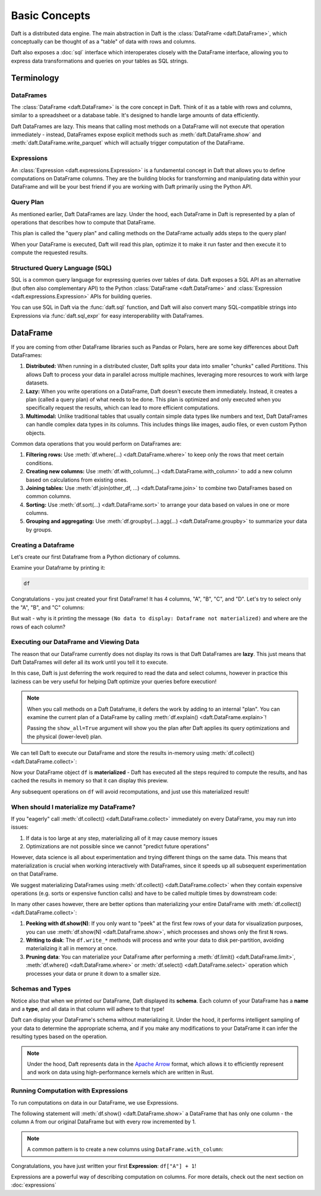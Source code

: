 Basic Concepts
==============

Daft is a distributed data engine. The main abstraction in Daft is the :class:`DataFrame <daft.DataFrame>`, which conceptually can be thought of as a "table" of data with rows and columns.

Daft also exposes a :doc:`sql` interface which interoperates closely with the DataFrame interface, allowing you to express data transformations and queries on your tables as SQL strings.

.. image:: /_static/daft_illustration.png
   :alt: Daft python dataframes make it easy to load any data such as PDF documents, images, protobufs, csv, parquet and audio files into a table dataframe structure for easy querying
   :width: 500
   :align: center

Terminology
-----------

DataFrames
^^^^^^^^^^

The :class:`DataFrame <daft.DataFrame>` is the core concept in Daft. Think of it as a table with rows and columns, similar to a spreadsheet or a database table. It's designed to handle large amounts of data efficiently.

Daft DataFrames are lazy. This means that calling most methods on a DataFrame will not execute that operation immediately - instead, DataFrames expose explicit methods such as :meth:`daft.DataFrame.show` and :meth:`daft.DataFrame.write_parquet`
which will actually trigger computation of the DataFrame.

Expressions
^^^^^^^^^^^

An :class:`Expression <daft.expressions.Expression>` is a fundamental concept in Daft that allows you to define computations on DataFrame columns. They are the building blocks for transforming and manipulating data
within your DataFrame and will be your best friend if you are working with Daft primarily using the Python API.

Query Plan
^^^^^^^^^^

As mentioned earlier, Daft DataFrames are lazy. Under the hood, each DataFrame in Daft is represented by a plan of operations that describes how to compute that DataFrame.

This plan is called the "query plan" and calling methods on the DataFrame actually adds steps to the query plan!

When your DataFrame is executed, Daft will read this plan, optimize it to make it run faster and then execute it to compute the requested results.

Structured Query Language (SQL)
^^^^^^^^^^^^^^^^^^^^^^^^^^^^^^^

SQL is a common query language for expressing queries over tables of data. Daft exposes a SQL API as an alternative (but often also complementary API) to the Python :class:`DataFrame <daft.DataFrame>` and
:class:`Expression <daft.expressions.Expression>` APIs for building queries.

You can use SQL in Daft via the :func:`daft.sql` function, and Daft will also convert many SQL-compatible strings into Expressions via :func:`daft.sql_expr` for easy interoperability with DataFrames.

DataFrame
---------

If you are coming from other DataFrame libraries such as Pandas or Polars, here are some key differences about Daft DataFrames:

1. **Distributed:** When running in a distributed cluster, Daft splits your data into smaller "chunks" called *Partitions*. This allows Daft to process your data in parallel across multiple machines, leveraging more resources to work with large datasets.

2. **Lazy:** When you write operations on a DataFrame, Daft doesn't execute them immediately. Instead, it creates a plan (called a query plan) of what needs to be done. This plan is optimized and only executed when you specifically request the results, which can lead to more efficient computations.

3. **Multimodal:** Unlike traditional tables that usually contain simple data types like numbers and text, Daft DataFrames can handle complex data types in its columns. This includes things like images, audio files, or even custom Python objects.

Common data operations that you would perform on DataFrames are:

1. **Filtering rows:** Use :meth:`df.where(...) <daft.DataFrame.where>` to keep only the rows that meet certain conditions.
2. **Creating new columns:** Use :meth:`df.with_column(...) <daft.DataFrame.with_column>` to add a new column based on calculations from existing ones.
3. **Joining tables:** Use :meth:`df.join(other_df, ...) <daft.DataFrame.join>` to combine two DataFrames based on common columns.
4. **Sorting:** Use :meth:`df.sort(...) <daft.DataFrame.sort>` to arrange your data based on values in one or more columns.
5. **Grouping and aggregating:** Use :meth:`df.groupby(...).agg(...) <daft.DataFrame.groupby>` to summarize your data by groups.

Creating a Dataframe
^^^^^^^^^^^^^^^^^^^^

.. seealso::

    :doc:`read-and-write` - a more in-depth guide on various options for reading/writing data to/from Daft DataFrames from in-memory data (Python, Arrow), files (Parquet, CSV, JSON), SQL Databases and Data Catalogs

Let's create our first Dataframe from a Python dictionary of columns.

.. tabs::

    .. group-tab:: 🐍 Python

        .. code:: python

            import daft

            df = daft.from_pydict({
                "A": [1, 2, 3, 4],
                "B": [1.5, 2.5, 3.5, 4.5],
                "C": [True, True, False, False],
                "D": [None, None, None, None],
            })

Examine your Dataframe by printing it:

.. code:: python

    df

.. code-block:: text
    :caption: Output

    ╭───────┬─────────┬─────────┬──────╮
    │ A     ┆ B       ┆ C       ┆ D    │
    │ ---   ┆ ---     ┆ ---     ┆ ---  │
    │ Int64 ┆ Float64 ┆ Boolean ┆ Null │
    ╞═══════╪═════════╪═════════╪══════╡
    │ 1     ┆ 1.5     ┆ true    ┆ None │
    ├╌╌╌╌╌╌╌┼╌╌╌╌╌╌╌╌╌┼╌╌╌╌╌╌╌╌╌┼╌╌╌╌╌╌┤
    │ 2     ┆ 2.5     ┆ true    ┆ None │
    ├╌╌╌╌╌╌╌┼╌╌╌╌╌╌╌╌╌┼╌╌╌╌╌╌╌╌╌┼╌╌╌╌╌╌┤
    │ 3     ┆ 3.5     ┆ false   ┆ None │
    ├╌╌╌╌╌╌╌┼╌╌╌╌╌╌╌╌╌┼╌╌╌╌╌╌╌╌╌┼╌╌╌╌╌╌┤
    │ 4     ┆ 4.5     ┆ false   ┆ None │
    ╰───────┴─────────┴─────────┴──────╯

    (Showing first 4 of 4 rows)


Congratulations - you just created your first DataFrame! It has 4 columns, "A", "B", "C", and "D". Let's try to select only the "A", "B", and "C" columns:

.. tabs::

    .. group-tab:: 🐍 Python

        .. code:: python

            df = df.select("A", "B", "C")
            df

    .. group-tab:: ⚙️ SQL

        .. code:: python

            df = daft.sql("SELECT A, B, C FROM df")
            df

.. code-block:: text
    :caption: Output

    ╭───────┬─────────┬─────────╮
    │ A     ┆ B       ┆ C       │
    │ ---   ┆ ---     ┆ ---     │
    │ Int64 ┆ Float64 ┆ Boolean │
    ╰───────┴─────────┴─────────╯

    (No data to display: Dataframe not materialized)


But wait - why is it printing the message ``(No data to display: Dataframe not materialized)`` and where are the rows of each column?

Executing our DataFrame and Viewing Data
^^^^^^^^^^^^^^^^^^^^^^^^^^^^^^^^^^^^^^^^

The reason that our DataFrame currently does not display its rows is that Daft DataFrames are **lazy**. This just means that Daft DataFrames will defer all its work until you tell it to execute.

In this case, Daft is just deferring the work required to read the data and select columns, however in practice this laziness can be very useful for helping Daft optimize your queries before execution!

.. NOTE::

    When you call methods on a Daft Dataframe, it defers the work by adding to an internal "plan". You can examine the current plan of a DataFrame by calling :meth:`df.explain() <daft.DataFrame.explain>`!

    Passing the ``show_all=True`` argument will show you the plan after Daft applies its query optimizations and the physical (lower-level) plan.

    .. code-block:: text
        :caption: Plan Output

        == Unoptimized Logical Plan ==

        * Project: col(A), col(B), col(C)
        |
        * Source:
        |   Number of partitions = 1
        |   Output schema = A#Int64, B#Float64, C#Boolean, D#Null


        == Optimized Logical Plan ==

        * Project: col(A), col(B), col(C)
        |
        * Source:
        |   Number of partitions = 1
        |   Output schema = A#Int64, B#Float64, C#Boolean, D#Null


        == Physical Plan ==

        * Project: col(A), col(B), col(C)
        |   Clustering spec = { Num partitions = 1 }
        |
        * InMemoryScan:
        |   Schema = A#Int64, B#Float64, C#Boolean, D#Null,
        |   Size bytes = 65,
        |   Clustering spec = { Num partitions = 1 }

We can tell Daft to execute our DataFrame and store the results in-memory using :meth:`df.collect() <daft.DataFrame.collect>`:

.. tabs::

    .. group-tab:: 🐍 Python

        .. code:: python

            df.collect()
            df

.. code-block:: text
    :caption: Output

    ╭───────┬─────────┬─────────┬──────╮
    │ A     ┆ B       ┆ C       ┆ D    │
    │ ---   ┆ ---     ┆ ---     ┆ ---  │
    │ Int64 ┆ Float64 ┆ Boolean ┆ Null │
    ╞═══════╪═════════╪═════════╪══════╡
    │ 1     ┆ 1.5     ┆ true    ┆ None │
    ├╌╌╌╌╌╌╌┼╌╌╌╌╌╌╌╌╌┼╌╌╌╌╌╌╌╌╌┼╌╌╌╌╌╌┤
    │ 2     ┆ 2.5     ┆ true    ┆ None │
    ├╌╌╌╌╌╌╌┼╌╌╌╌╌╌╌╌╌┼╌╌╌╌╌╌╌╌╌┼╌╌╌╌╌╌┤
    │ 3     ┆ 3.5     ┆ false   ┆ None │
    ├╌╌╌╌╌╌╌┼╌╌╌╌╌╌╌╌╌┼╌╌╌╌╌╌╌╌╌┼╌╌╌╌╌╌┤
    │ 4     ┆ 4.5     ┆ false   ┆ None │
    ╰───────┴─────────┴─────────┴──────╯

    (Showing first 4 of 4 rows)

Now your DataFrame object ``df`` is **materialized** - Daft has executed all the steps required to compute the results, and has cached the results in memory so that it can display this preview.

Any subsequent operations on ``df`` will avoid recomputations, and just use this materialized result!

When should I materialize my DataFrame?
^^^^^^^^^^^^^^^^^^^^^^^^^^^^^^^^^^^^^^^

If you "eagerly" call :meth:`df.collect() <daft.DataFrame.collect>` immediately on every DataFrame, you may run into issues:

1. If data is too large at any step, materializing all of it may cause memory issues
2. Optimizations are not possible since we cannot "predict future operations"

However, data science is all about experimentation and trying different things on the same data. This means that materialization is crucial when working interactively with DataFrames, since it speeds up all subsequent experimentation on that DataFrame.

We suggest materializing DataFrames using :meth:`df.collect() <daft.DataFrame.collect>` when they contain expensive operations (e.g. sorts or expensive function calls) and have to be called multiple times by downstream code:

.. tabs::

    .. group-tab:: 🐍 Python

        .. code:: python

            df = df.sort("A")  # expensive sort
            df.collect()  # materialize the DataFrame

            # All subsequent work on df avoids recomputing previous steps
            df.sum("B").show()
            df.mean("B").show()
            df.with_column("try_this", df["A"] + 1).show(5)

    .. group-tab:: ⚙️ SQL

        .. code:: python

            df = daft.sql("SELECT * FROM df ORDER BY A")
            df.collect()

            # All subsequent work on df avoids recomputing previous steps
            daft.sql("SELECT sum(B) FROM df").show()
            daft.sql("SELECT mean(B) FROM df").show()
            daft.sql("SELECT *, (A + 1) AS try_this FROM df").show(5)

.. code-block:: text
    :caption: Output

    ╭─────────╮
    │ B       │
    │ ---     │
    │ Float64 │
    ╞═════════╡
    │ 12      │
    ╰─────────╯

    (Showing first 1 of 1 rows)

    ╭─────────╮
    │ B       │
    │ ---     │
    │ Float64 │
    ╞═════════╡
    │ 3       │
    ╰─────────╯

    (Showing first 1 of 1 rows)

    ╭───────┬─────────┬─────────┬──────────╮
    │ A     ┆ B       ┆ C       ┆ try_this │
    │ ---   ┆ ---     ┆ ---     ┆ ---      │
    │ Int64 ┆ Float64 ┆ Boolean ┆ Int64    │
    ╞═══════╪═════════╪═════════╪══════════╡
    │ 1     ┆ 1.5     ┆ true    ┆ 2        │
    ├╌╌╌╌╌╌╌┼╌╌╌╌╌╌╌╌╌┼╌╌╌╌╌╌╌╌╌┼╌╌╌╌╌╌╌╌╌╌┤
    │ 2     ┆ 2.5     ┆ true    ┆ 3        │
    ├╌╌╌╌╌╌╌┼╌╌╌╌╌╌╌╌╌┼╌╌╌╌╌╌╌╌╌┼╌╌╌╌╌╌╌╌╌╌┤
    │ 3     ┆ 3.5     ┆ false   ┆ 4        │
    ├╌╌╌╌╌╌╌┼╌╌╌╌╌╌╌╌╌┼╌╌╌╌╌╌╌╌╌┼╌╌╌╌╌╌╌╌╌╌┤
    │ 4     ┆ 4.5     ┆ false   ┆ 5        │
    ╰───────┴─────────┴─────────┴──────────╯

    (Showing first 4 of 4 rows)


In many other cases however, there are better options than materializing your entire DataFrame with :meth:`df.collect() <daft.DataFrame.collect>`:

1. **Peeking with df.show(N)**: If you only want to "peek" at the first few rows of your data for visualization purposes, you can use :meth:`df.show(N) <daft.DataFrame.show>`, which processes and shows only the first ``N`` rows.
2. **Writing to disk**: The ``df.write_*`` methods will process and write your data to disk per-partition, avoiding materializing it all in memory at once.
3. **Pruning data**: You can materialize your DataFrame after performing a :meth:`df.limit() <daft.DataFrame.limit>`, :meth:`df.where() <daft.DataFrame.where>` or :meth:`df.select() <daft.DataFrame.select>` operation which processes your data or prune it down to a smaller size.

Schemas and Types
^^^^^^^^^^^^^^^^^

Notice also that when we printed our DataFrame, Daft displayed its **schema**. Each column of your DataFrame has a **name** and a **type**, and all data in that column will adhere to that type!

Daft can display your DataFrame's schema without materializing it. Under the hood, it performs intelligent sampling of your data to determine the appropriate schema, and if you make any modifications to your DataFrame it can infer the resulting types based on the operation.

.. NOTE::

    Under the hood, Daft represents data in the `Apache Arrow <https://arrow.apache.org/>`_ format, which allows it to efficiently represent and work on data using high-performance kernels which are written in Rust.


Running Computation with Expressions
^^^^^^^^^^^^^^^^^^^^^^^^^^^^^^^^^^^^

To run computations on data in our DataFrame, we use Expressions.

The following statement will :meth:`df.show() <daft.DataFrame.show>` a DataFrame that has only one column - the column ``A`` from our original DataFrame but with every row incremented by 1.

.. tabs::

    .. group-tab:: 🐍 Python

        .. code:: python

            df.select(df["A"] + 1).show()

    .. group-tab:: ⚙️ SQL

        .. code:: python

            daft.sql("SELECT A + 1 FROM df").show()

.. code-block:: text
    :caption: Output

    ╭───────╮
    │ A     │
    │ ---   │
    │ Int64 │
    ╞═══════╡
    │ 2     │
    ├╌╌╌╌╌╌╌┤
    │ 3     │
    ├╌╌╌╌╌╌╌┤
    │ 4     │
    ├╌╌╌╌╌╌╌┤
    │ 5     │
    ╰───────╯

    (Showing first 4 of 4 rows)

.. NOTE::

    A common pattern is to create a new columns using ``DataFrame.with_column``:

    .. tabs::

        .. group-tab:: 🐍 Python

            .. code:: python

                # Creates a new column named "foo" which takes on values
                # of column "A" incremented by 1
                df = df.with_column("foo", df["A"] + 1)
                df.show()

        .. group-tab:: ⚙️ SQL

            .. code:: python

                # Creates a new column named "foo" which takes on values
                # of column "A" incremented by 1
                df = daft.sql("SELECT *, A + 1 AS foo FROM df")
                df.show()

.. code-block:: text
    :caption: Output

    ╭───────┬─────────┬─────────┬───────╮
    │ A     ┆ B       ┆ C       ┆ foo   │
    │ ---   ┆ ---     ┆ ---     ┆ ---   │
    │ Int64 ┆ Float64 ┆ Boolean ┆ Int64 │
    ╞═══════╪═════════╪═════════╪═══════╡
    │ 1     ┆ 1.5     ┆ true    ┆ 2     │
    ├╌╌╌╌╌╌╌┼╌╌╌╌╌╌╌╌╌┼╌╌╌╌╌╌╌╌╌┼╌╌╌╌╌╌╌┤
    │ 2     ┆ 2.5     ┆ true    ┆ 3     │
    ├╌╌╌╌╌╌╌┼╌╌╌╌╌╌╌╌╌┼╌╌╌╌╌╌╌╌╌┼╌╌╌╌╌╌╌┤
    │ 3     ┆ 3.5     ┆ false   ┆ 4     │
    ├╌╌╌╌╌╌╌┼╌╌╌╌╌╌╌╌╌┼╌╌╌╌╌╌╌╌╌┼╌╌╌╌╌╌╌┤
    │ 4     ┆ 4.5     ┆ false   ┆ 5     │
    ╰───────┴─────────┴─────────┴───────╯

    (Showing first 4 of 4 rows)

Congratulations, you have just written your first **Expression**: ``df["A"] + 1``!

Expressions are a powerful way of describing computation on columns. For more details, check out the next section on :doc:`expressions`
